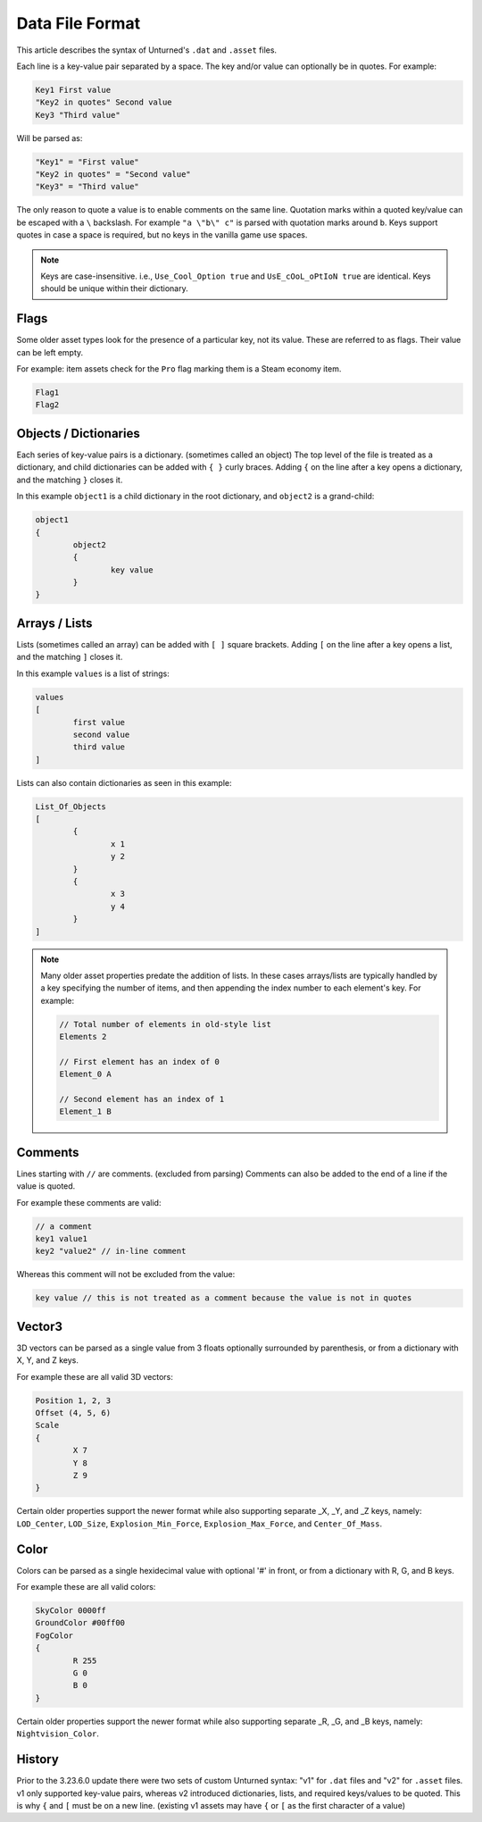 .. _doc_data_file_format:

Data File Format
================

This article describes the syntax of Unturned's ``.dat`` and ``.asset`` files.

Each line is a key-value pair separated by a space. The key and/or value can optionally be in quotes. For example:

.. code-block:: text

	Key1 First value
	"Key2 in quotes" Second value
	Key3 "Third value"

Will be parsed as:

.. code-block:: text

	"Key1" = "First value"
	"Key2 in quotes" = "Second value"
	"Key3" = "Third value"

The only reason to quote a value is to enable comments on the same line. Quotation marks within a quoted key/value can be escaped with a ``\`` backslash. For example ``"a \"b\" c"`` is parsed with quotation marks around ``b``. Keys support quotes in case a space is required, but no keys in the vanilla game use spaces.

.. note::

	Keys are case-insensitive. i.e., ``Use_Cool_Option true`` and ``UsE_cOoL_oPtIoN true`` are identical. Keys should be unique within their dictionary.

Flags
-----

Some older asset types look for the presence of a particular key, not its value. These are referred to as flags. Their value can be left empty.

For example: item assets check for the ``Pro`` flag marking them is a Steam economy item.

.. code-block:: text

	Flag1
	Flag2

Objects / Dictionaries
----------------------

Each series of key-value pairs is a dictionary. (sometimes called an object) The top level of the file is treated as a dictionary, and child dictionaries can be added with ``{ }`` curly braces. Adding ``{`` on the line after a key opens a dictionary, and the matching ``}`` closes it.

In this example ``object1`` is a child dictionary in the root dictionary, and ``object2`` is a grand-child:

.. code-block:: text

	object1
	{
		object2
		{
			key value
		}
	}

Arrays / Lists
--------------

Lists (sometimes called an array) can be added with ``[ ]`` square brackets. Adding ``[`` on the line after a key opens a list, and the matching ``]`` closes it.

In this example ``values`` is a list of strings:

.. code-block:: text

	values
	[
		first value
		second value
		third value
	]

Lists can also contain dictionaries as seen in this example:

.. code-block:: text

	List_Of_Objects
	[
		{
			x 1
			y 2
		}
		{
			x 3
			y 4
		}
	]

.. note::

	Many older asset properties predate the addition of lists. In these cases arrays/lists are typically handled by a key specifying the number of items, and then appending the index number to each element's key. For example:

	.. code-block:: text

		// Total number of elements in old-style list
		Elements 2

		// First element has an index of 0
		Element_0 A

		// Second element has an index of 1
		Element_1 B

Comments
--------

Lines starting with ``//`` are comments. (excluded from parsing) Comments can also be added to the end of a line if the value is quoted.

For example these comments are valid:

.. code-block:: text

	// a comment
	key1 value1
	key2 "value2" // in-line comment

Whereas this comment will not be excluded from the value:

.. code-block:: text

	key value // this is not treated as a comment because the value is not in quotes

Vector3
-------

3D vectors can be parsed as a single value from 3 floats optionally surrounded by parenthesis, or from a dictionary with X, Y, and Z keys.

For example these are all valid 3D vectors:

.. code-block:: text

	Position 1, 2, 3
	Offset (4, 5, 6)
	Scale
	{
		X 7
		Y 8
		Z 9
	}

Certain older properties support the newer format while also supporting separate _X, _Y, and _Z keys, namely: ``LOD_Center``, ``LOD_Size``, ``Explosion_Min_Force``, ``Explosion_Max_Force``, and ``Center_Of_Mass``.

Color
-----

Colors can be parsed as a single hexidecimal value with optional '#' in front, or from a dictionary with R, G, and B keys.

For example these are all valid colors:

.. code-block:: text

	SkyColor 0000ff
	GroundColor #00ff00
	FogColor
	{
		R 255
		G 0
		B 0
	}

Certain older properties support the newer format while also supporting separate _R, _G, and _B keys, namely: ``Nightvision_Color``.

History
-------

Prior to the 3.23.6.0 update there were two sets of custom Unturned syntax: "v1" for ``.dat`` files and "v2" for ``.asset`` files. v1 only supported key-value pairs, whereas v2 introduced dictionaries, lists, and required keys/values to be quoted. This is why ``{`` and ``[`` must be on a new line. (existing v1 assets may have ``{`` or ``[`` as the first character of a value)
